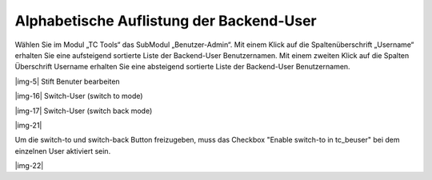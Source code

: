 ﻿.. include:: Images.txt

.. ==================================================
.. FOR YOUR INFORMATION
.. --------------------------------------------------
.. -*- coding: utf-8 -*- with BOM.

.. ==================================================
.. DEFINE SOME TEXTROLES
.. --------------------------------------------------
.. role::   underline
.. role::   typoscript(code)
.. role::   ts(typoscript)
   :class:  typoscript
.. role::   php(code)


Alphabetische Auflistung der Backend-User
^^^^^^^^^^^^^^^^^^^^^^^^^^^^^^^^^^^^^^^^^

Wählen Sie im Modul „TC Tools“ das SubModul „Benutzer-Admin“. Mit
einem Klick auf die Spaltenüberschrift „Username“ erhalten Sie eine
aufsteigend sortierte Liste der Backend-User Benutzernamen. Mit einem
zweiten Klick auf die Spalten Überschrift Username erhalten Sie eine
absteigend sortierte Liste der Backend-User Benutzernamen.

|img-5| Stift Benuter bearbeiten

|img-16| Switch-User (switch to mode)

|img-17| Switch-User (switch back mode)

|img-21|

Um die switch-to und switch-back Button freizugeben, muss das Checkbox
"Enable switch-to in tc_beuser" bei dem einzelnen User aktiviert sein.

|img-22|
